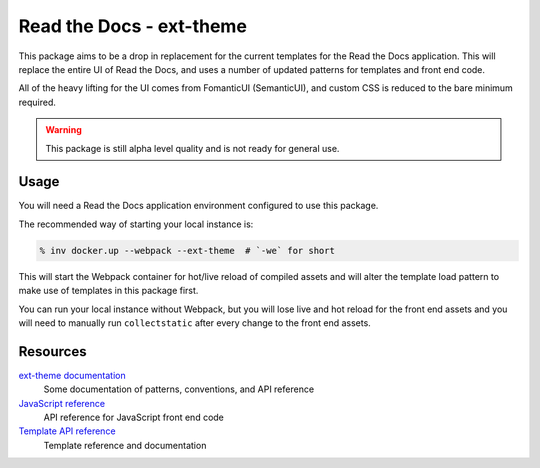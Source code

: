 Read the Docs - ext-theme
=========================

This package aims to be a drop in replacement for the current templates for the
Read the Docs application. This will replace the entire UI of Read the Docs, and
uses a number of updated patterns for templates and front end code. 

All of the heavy lifting for the UI comes from FomanticUI (SemanticUI), and
custom CSS is reduced to the bare minimum required.

.. warning::
    This package is still alpha level quality and is not ready for general use.

Usage
-----

You will need a Read the Docs application environment configured to use this
package.

The recommended way of starting your local instance is:

.. code:: console

   % inv docker.up --webpack --ext-theme  # `-we` for short

This will start the Webpack container for hot/live reload of compiled assets
and will alter the template load pattern to make use of templates in this
package first.

You can run your local instance without Webpack, but you will lose live and hot
reload for the front end assets and you will need to manually run
``collectstatic`` after every change to the front end assets.

Resources
---------

`ext-theme documentation <https://read-the-docs-ext-theme.readthedocs-hosted.com/en/latest/index.html>`_
    Some documentation of patterns, conventions, and API reference

`JavaScript reference <https://read-the-docs-ext-theme.readthedocs-hosted.com/en/latest/api/javascript.html>`_
    API reference for JavaScript front end code

`Template API reference <https://read-the-docs-ext-theme.readthedocs-hosted.com/en/latest/api/templates.html>`_
    Template reference and documentation
